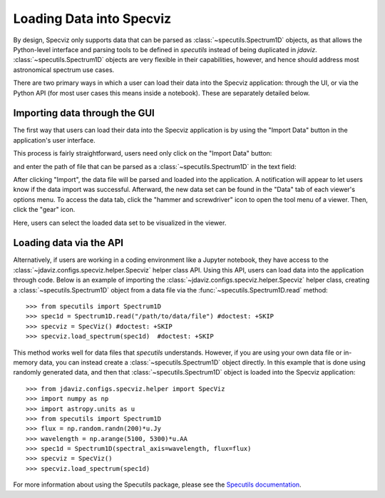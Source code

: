 *************************
Loading Data into Specviz
*************************

By design, Specviz only supports data that can be parsed as :class:`~specutils.Spectrum1D` objects, as that allows the Python-level interface and parsing tools to be defined in `specutils` instead of being duplicated in `jdaviz`.  :class:`~specutils.Spectrum1D` objects are very flexible in their capabilities, however, and hence should address most astronomical spectrum use cases.

.. seealso::

    `Reading from a File <https://specutils.readthedocs.io/en/stable/spectrum1d.html#reading-from-a-file>`_
        Specutils documentation on loading data as :class:`~specutils.Spectrum1D` objects.

There are two primary ways in which a user can load their data into the Specviz application: through the UI, or via the Python API (for most user cases this means inside a notebook).  These are separately detailed below.

Importing data through the GUI
------------------------------

The first way that users can load their data into the Specviz application is by using the "Import Data" button in the application's user interface.

.. image:: img/specviz_viewer.png

This process is fairly straightforward, users need only click on the "Import Data" button:

.. image:: img/import_data_1.png

and enter the path of file that can be parsed as a :class:`~specutils.Spectrum1D` in the text field:

.. image:: img/import_data_2.png

After clicking "Import", the data file will be parsed and loaded into the application. A notification will appear to let users know if the data import was successful. Afterward, the new data set can be found in the "Data" tab of each viewer's options menu.
To access the data tab, click the "hammer and screwdriver" icon to open the tool menu of a viewer. Then, click the "gear" icon.

.. image:: img/import_data_3.png

Here, users can select the loaded data set to be visualized in the viewer.

.. image:: img/data_selected_1.png

.. _api-import:

Loading data via the API
------------------------
Alternatively, if users are working in a coding environment like a Jupyter notebook, they have access to the :class:`~jdaviz.configs.specviz.helper.Specviz` helper class API. Using this API, users can load data into the application through code.
Below is an example of importing the :class:`~jdaviz.configs.specviz.helper.Specviz` helper class, creating a :class:`~specutils.Spectrum1D` object from a data file via the :func:`~specutils.Spectrum1D.read` method::

    >>> from specutils import Spectrum1D
    >>> spec1d = Spectrum1D.read("/path/to/data/file") #doctest: +SKIP
    >>> specviz = SpecViz() #doctest: +SKIP
    >>> specviz.load_spectrum(spec1d)  #doctest: +SKIP

This method works well for data files that `specutils` understands.  However, if you are using your own data file or in-memory data, you can instead create a :class:`~specutils.Spectrum1D` object directly. In this example that is done using randomly generated data, and then that :class:`~specutils.Spectrum1D` object is loaded into the Specviz application::

    >>> from jdaviz.configs.specviz.helper import SpecViz
    >>> import numpy as np
    >>> import astropy.units as u
    >>> from specutils import Spectrum1D
    >>> flux = np.random.randn(200)*u.Jy
    >>> wavelength = np.arange(5100, 5300)*u.AA
    >>> spec1d = Spectrum1D(spectral_axis=wavelength, flux=flux)
    >>> specviz = SpecViz()
    >>> specviz.load_spectrum(spec1d)

For more information about using the Specutils package, please see the
`Specutils documentation <https://specutils.readthedocs.io>`_.
